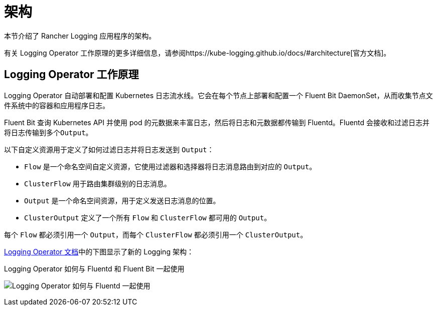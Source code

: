 = 架构

本节介绍了 Rancher Logging 应用程序的架构。

有关 Logging Operator 工作原理的更多详细信息，请参阅https://kube-logging.github.io/docs/#architecture[官方文档]。

== Logging Operator 工作原理

Logging Operator 自动部署和配置 Kubernetes 日志流水线。它会在每个节点上部署和配置一个 Fluent Bit DaemonSet，从而收集节点文件系统中的容器和应用程序日志。

Fluent Bit 查询 Kubernetes API 并使用 pod 的元数据来丰富日志，然后将日志和元数据都传输到 Fluentd。Fluentd 会接收和过滤日志并将日志传输到多个``Output``。

以下自定义资源用于定义了如何过滤日志并将日志发送到 `Output`：

* `Flow` 是一个命名空间自定义资源，它使用过滤器和选择器将日志消息路由到对应的 `Output`。
* `ClusterFlow` 用于路由集群级别的日志消息。
* `Output` 是一个命名空间资源，用于定义发送日志消息的位置。
* `ClusterOutput` 定义了一个所有 `Flow` 和 `ClusterFlow` 都可用的 `Output`。

每个 `Flow` 都必须引用一个 `Output`，而每个 `ClusterFlow` 都必须引用一个 `ClusterOutput`。

https://kube-logging.github.io/docs/#architecture[Logging Operator 文档]中的下图显示了新的 Logging 架构：+++<figcaption>+++Logging Operator 如何与 Fluentd 和 Fluent Bit 一起使用+++</figcaption>+++

image:banzai-cloud-logging-operator.png[Logging Operator 如何与 Fluentd 一起使用]
